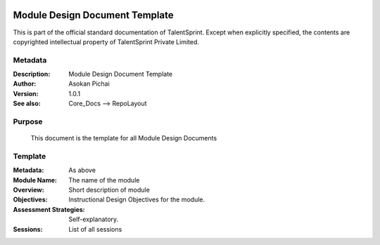 .. image:: https://cdn.extras.talentsprint.com/CentralRepo/images/TS_updated_logo.png
  :width: 200

===============================
Module Design Document Template
===============================
This is part of the official standard documentation of TalentSprint.
Except when explicitly specified, the contents are copyrighted intellectual
property of TalentSprint Private Limited.

Metadata
--------

:Description: Module Design Document Template

:Author: Asokan Pichai

:Version: 1.0.1

:See also: Core_Docs --> RepoLayout


Purpose
-------
    This document is the template for all Module Design Documents

    
Template
--------

:Metadata: As above

:Module Name: The name of the module

:Overview: Short description of module

:Objectives: Instructional Design Objectives for the module.

:Assessment Strategies: Self-explanatory.

:Sessions: List of all sessions
